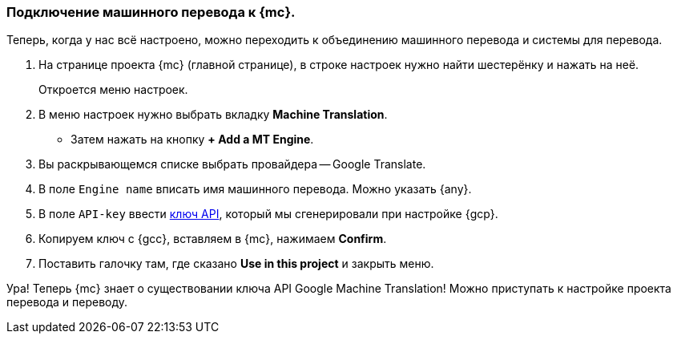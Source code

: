 === Подключение машинного перевода к {mc}.
Теперь, когда у нас всё настроено, можно переходить к объединению машинного перевода и системы для перевода.

. На странице проекта {mc} (главной странице), в строке настроек нужно найти шестерёнку и нажать на неё.
+
Откроется меню настроек.
+
. В меню настроек нужно выбрать вкладку *Machine Translation*.
- Затем нажать на кнопку *+ Add a MT Engine*.
. Вы раскрывающемся списке выбрать провайдера -- Google Translate.
. В поле `Engine name` вписать имя машинного перевода. Можно указать {any}.
. В поле `API-key` ввести <<keyGenerated,ключ API>>, который мы сгенерировали при настройке {gcp}.
. Копируем ключ с {gcc}, вставляем в {mc}, нажимаем *Confirm*.
. Поставить галочку там, где сказано *Use in this project* и закрыть меню.

Ура! Теперь {mc} знает о существовании ключа API Google Machine Translation! Можно приступать к настройке проекта перевода и переводу.